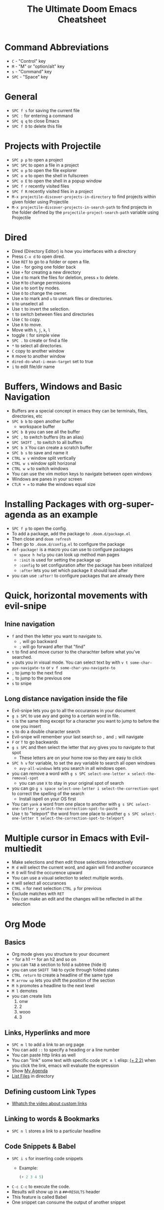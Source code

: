#+TITLE: The Ultimate Doom Emacs Cheatsheet
* Command Abbreviations
- =C= - "Control" key
- =M= - "M" or "option/alt" key
- =s= - "Command" key
- =SPC= - "Space" key
* General
- =SPC f s= for saving the current file
- =SPC := for entering a command
- =SPC q q= to close Emacs
- =SPC f D= to delete this file
* Projects with Projectile
- =SPC p p= to open a project
- =SPC SPC= to open a file in a project
- =SPC o p= to open the file explorer
- =SPC o e= to open the shell in fullscreen
- =SPC o E= to open the shell in a popup window
- =SPC f r= recently visited files
- =SPC f R= recently visited files in a project
- =M-x projectile-discover-projects-in-directory= to find projects
  within given folder using Projectile
- =M-x projectile-discover-projects-in-search-path= to find projects in
  the folder defined by the =projectile-project-search-path= variable
  using Projectile
* Dired
- Dired (Directory Editor) is how you interfaces with a directory
- Press =C-x d= to open dired.
- Use =RET= to go to a folder or open a file.
- Use =-= for going one folder back
- Use =+= for creating a new directory
- Use =d= to mark the files for deletion, press =x= to delete.
- Use =M= to change permissions
- Use =o= to sort by modes.
- Use =O= to change the owner.
- Use =m= to mark and =u= to unmark files or directories.
- =U= to unselect all
- Use =t= to invert the selection.
- =t= to switch between files and directories
- Use =C= to copy.
- Use =R= to move.
- Move with =h=, =j=, =k=, =l=
- toggle =(= for simple view
- =SPC .= to create or find a file
- =*= to select all directories.
- =C= copy to another window
- =R= move to another window
- =dired-do-what-i-mean-target= set to true
- =i= to edit file/dir name
* Buffers, Windows and Basic Navigation
- Buffers are a special concept in emacs they can be terminals, files,
  directories, etc
- =SPC b b= to open another buffer
  - workspace buffer
- =SPC b B= you can see all the buffer
- =SPC ,= to switch buffers (its an alias)
- =SPC SHIFT ,= to switch to all buffers
- =SPC b X= You can create a scratch buffer
- =SPC b s= to save and name it
- =CTRL w v= window split vertically
- =CTRL w s= window split horizonal
- =CTRL w w= to switch windows
- You can use the vim motion keys to navigate between open windows
- Windows are panes in your screen
- =CTLR + == to make the windows equal size
* Installing Packages with org-super-agenda as an example
- =SPC f p= to open the config.
- To add a package, add the package to =.doom.d/package.el=
- Then close and =doom refresh=
- Then go to =.doom.d/config.el= to configure the package
- =def-package!= is a macro you can use to configure packages
  - =space h help= you can look up method man pages
  - =:init= is used for setting the package up
  - =:config= to set configuration after the package has been
    initialized
  - =:after= lets you set which package it should load after
- you can use =:after!= to configure packages that are already there
* Quick, horizontal movements with evil-snipe
** Inine navigation
- =f= and then the letter you want to navigate to.
  + =,= will go backward
  + =;= will go forward after that "find"
- =t= to find and move cursor to the charachter before what you've searched.
- =v= puts you in visual mode. You can select text by with =v t some-char-you-navigate-to= or =v f some-char-you-navigate-to=
- =;= to jump to the next find
- =,= to jump to the previous one
- =s= to snipe
** Long distance navigation inside the file
- Evil-snipe lets you go to all the occuranses in your document
- =g s SPC= to use avy and going to a certain word in file.
- =t= is the same thing except for a character you want to jump to before the one you insert
- =s= to do a double character search
- Evil-snipe will remember your last search so =,= and =;= will navigate
- =F= or =T= to go backwards
- =g s SPC= and then select the letter that avy gives you to navigate to that spot
  - These letters are on your home row so they are easy to click
- =SPC h v= for variable, to set the avy variable to search all open
  windows
  + =avy-all-windows= lets you search in all windows open.
- you can remove a word with
  =g s SPC select-one-letter x select-the-removal-spot=
  + you can use =X= to stay in your original spot of search
- you can go =g s space select-one-letter i select-the-correction-spot=
  to correct the spelling of the search
  - Install ispell on your OS first
- You can =yank= a word from one place to another with
  =g s SPC select-one-letter y select-the-correction-spot-to-paste=
- Use =t= to "teleport" the word from one place to another
  =g s SPC select-one-letter t select-the-correction-spot-to-teleport=
* Multiple cursor in Emacs with Evil-multiedit
- Make selections and then edit those selections interactively
- =M d= will select the current word, and again will find another
  occurance
- =M D= will find the occurence upward
- You can use a visual selection to select multiple words.
- =R= will select all occurances
- =CTRL n= for next selection =CTRL p= for previous
- Exclude matches with =RET=
- You can make an edit and the changes will be reflected in all the
  selection
* Org Mode
** Basics
- Org mode gives you structure to your document
- =*= for a h1 =**= for an h2 and so on
- you can =TAB= a section to fold a subtree (hide it)
- you can use =SHIFT TAB= to cycle through folded states
- =CTRL return= to create a headline of the same type
- =M arrow up= lets you shift the position of the section
- =M h= promotes a headline to the next level
- =M l= demotes
- you can create lists
  1. onw
  2. 2
  3. wooo
  4. 3
** Links, Hyperlinks and more
- =SPC m l= to add a link to an org page
- You can add =::= to specify a heading or a line number
- You can paste http links as well
- You can "link" some text with specific code =SPC m l= elisp: [[elisp:(+ 2 2)][(+ 2 2)]] when you click the link, emacs will evaluate the expression
- Show [[elisp:org-agenda][My Agenda]]
- [[shell:ls][List Files]] in directory
** Defining custoom Link Types
- [[https://youtube.com/watch?v=Febe4lUK5G4][Whatch the video about custom links]]
** Linking to words & Bookmarks
- =SPC n l= stores a link to a particular headline
** Code Snippets & Babel
- =SPC i s= for inserting code snippets
  + Example:
   #+begin_src emacs-lisp :tangle yes
  (+ 2 3 4 5)
   #+end_src
- =C-c C-c= to execute the code.
- Results will show up in a =##+RESULTS= header
- This feature is called Babel
- One snippet can consume the output of another snippet
** Task Management
- Create a task by prefixing any heading with =TODO=
- =DONE= means the task is done
- You can create your custom key words by changing this variable: =org-todo-keywords=
  - remember you can get to your variables through =SPC h v= (M-x counsel-describe-variable)
  - These values are already set in Doom:
    #+BEGIN_EXAMPLE
           ((sequence "TODO(t)" "PROJ(p)" "STRT(s)" "WAIT(w)" "HOLD(h)" "|" "DONE(d)" "KILL(k)")
        (sequence "[ ](T)" "[-](S)" "[?](W)" "|" "[X](D)"))
    #+END_EXAMPLE
- =SPC m t= to change a status of a todo
- =SHIFT left= and =SHIFT right= can be used to change the status of a todo as well.
- If you finish a task with a command, org mode will add a date that you "closed" the task.
- =SPC o a t= to open the agenda -> todo list
- =q= to quit
- =org-agenda-files= is a variable you can set to filter which files agenda searches for todos in.

*** Priorities for Tasks
- =SHIFT up= and =SHIFT down= will toggle the priority of tasks
- =org-fancy-priorities= gives you fancy looking priorities

*** Marking Tasks with Tags
- Tags can be attached to any headlines
- =SPC m q= to tag a headline
- Example:
  - TODO play more games :fun:
- Tags are hierarchical so nested headings will be tagged with the
  parent header tag
- =org-tag-sparce-tree= will search for headings that only have a specific
  tag
** Lists
- Two types of lists, ordered and unordered lists
  - =SHIFT right= and =SHIFT left= can be used to change the type of lists.
- You can also change an unorded list by changing the first item to 1. and then typing =C-c C-c= and vice verca.
** Checkboxes
- [ ] This is still todo
- [-] This is in progress
- [x] This is a done task
*** You can see how many are done with a "cookie" [1/2]
- [-] Task 1
- [x] Task 2
- You can do this by adding [/] to the heading and pressing =C-c C-c=
- You can't assign a tag or a priority

* Magit
- magit is configured for you
- =SPC g g= to show Magit status Page
- most commands are done from the status page
- press =?= to see what you can do
- =git add -p= lets you stage in hunks
- Open and close with the =TAB=
- Open diff view for a file with =TAB=
- =s= to stage a change
- =u= to undo a change
- =c= to commit
- =b s= for branch and spinoff to create another branch, rewinding the
  commits you made to master
- =b b= to switch branches

** Git Commit Flow in More Detail
- =t t= to create a tag, default place is the commit you are currently
  selecting
- =V= to select a change in a diff and =x= to discard that change.
- =s= to stage
- =c= to commit, you can =q= to quit the commit screen
- =P= to push and then =p= to your remote or =u= to a another remote
** Magit with Forge for Issuing Pull Requests - Emacs
- Forge is installed in emacs doom
- =@= for forge
- Set up forge with =M x forge-pull=
  - the first time you will get a token from github
- =@ c p= to create a pull request with forge
  - select the base branch
  - then select the target branch
  - then provide a short description
  - =CTRL c CTRL c= to finish the pull request
- Now there will be a =pull requests= tab
* Terminal
- Set up vterm in your init.el file.
- =SPC o T= for opening vterm
* File Tree
- Set up neotree in your init.el file.
- =SPC o p= for neotree
* Others
- =C-c C-z= to insert a note for a heading.
:LOGBOOK:
- Note taken on [2020-12-18 Fri 21:52] \\
  Like this!
:END:
- =C-c C-c= to insert a tag for a heading.
* Capturing
- =SPC X= to capture (the new thing gets caputured to a single file but that's fine since we can easily refile it.)
- =SPC m r r= to refile
* Org Roam
** Tags
- =SPC m m t= to put roam tags on an org file.

* Sources
- [[https://www.youtube.com/watch?v=BRqjaN4-gGQ&list=PLhXZp00uXBk4np17N39WvB80zgxlZfVwj&index=10][Link to youtube video series]]
- [[https://www.ianjones.us/zaiste-programming-doom-emacs-tutorial/#org7ad2452][This org file is mostly from the notes taken from the series above by ianjones.us]]
* What to learn [0/12]
- [ ] Org-journal
- [ ] Dragndrop
- [ ] present
- [ ] pretty
- [ ] org-roam
- [ ] org-brain
- [ ] abbrev-mode
- [ ] Deft
- [ ] Org-super-agenda
- [ ] doct (Declarative Org Capture Templates)
- [ ] graphviz-dot-mode
